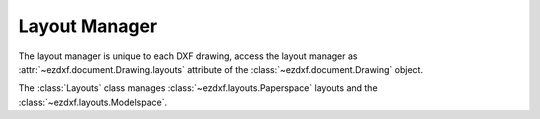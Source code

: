 .. _layout_manager:

Layout Manager
==============

.. module:: ezdxf.layouts
    :noindex:

The layout manager is unique to each DXF drawing, access the layout manager as :attr:`~ezdxf.document.Drawing.layouts`
attribute of the :class:`~ezdxf.document.Drawing` object.

.. class:: Layouts

    The :class:`Layouts` class manages :class:`~ezdxf.layouts.Paperspace` layouts and
    the :class:`~ezdxf.layouts.Modelspace`.

    .. automethod:: __len__

    .. automethod:: __contains__

    .. automethod:: __iter__() -> Iterable[Layout]

    .. automethod:: names

    .. automethod:: names_in_taborder

    .. automethod:: modelspace() -> Modelspace

    .. automethod:: get(name: str) -> Layout

    .. automethod:: new(name: str, dxfattribs: dict = None) -> Paperspace

    .. automethod:: rename

    .. automethod:: delete

    .. automethod:: active_layout() -> Paperspace

    .. automethod:: set_active_layout

    .. automethod:: get_layout_for_entity(entity: DXFEntity) -> Layout
